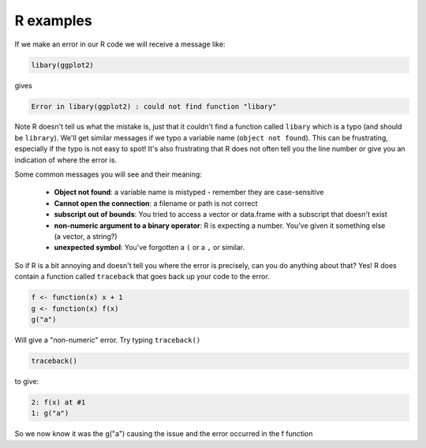 R examples
~~~~~~~~~~
.. index:: 
   single: syntax errors; R

If we make an error in our R code we will receive a message like:

.. code-block:: R

    libary(ggplot2)
    
gives

.. code-block:: bash

    Error in libary(ggplot2) : could not find function "libary"

Note R doesn't tell us what the mistake is, just that it couldn't find a function called ``libary`` which is a 
typo (and should be ``library``). We'll get similar messages if we typo a variable name (``object not found``).
This can be frustrating, especially if the typo is not easy to spot! It's also frustrating that R does not often 
tell you the line number or give you an indication of where the error is.

Some common messages you will see and their meaning:

 * **Object not found**: a variable name is mistyped - remember they are case-sensitive
 * **Cannot open the connection**: a filename or path is not correct
 * **subscript out of bounds**: You tried to access a vector or data.frame with a subscript that doesn't exist
 * **non-numeric argument to a binary operator**: R is expecting a number. You've given it something else (a vector, a string?)
 * **unexpected symbol**: You've forgotten a ``(`` or a ``,`` or similar.

So if R is a bit annoying and doesn't tell you where the error is precisely, can you do anything about that? Yes!
R does contain a function called ``traceback`` that goes back up your code to the error.

.. code-block:: R

    f <- function(x) x + 1
    g <- function(x) f(x)
    g("a")

Will give a "non-numeric" error. Try typing ``traceback()``

.. code-block:: R

    traceback()

to give:

.. code-block:: bash

    2: f(x) at #1
    1: g("a")

So we now know it was the g("a") causing the issue and the error occurred in the f function
